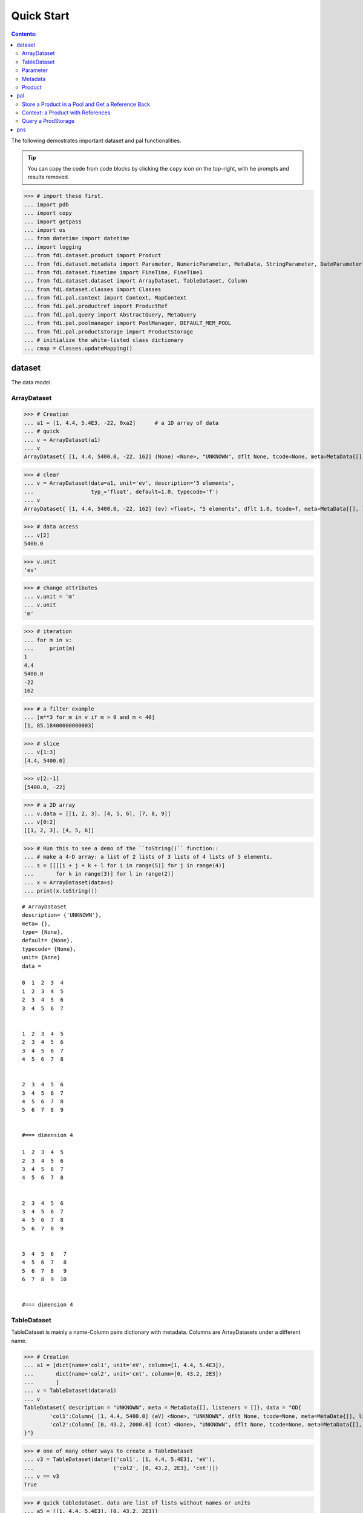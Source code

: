 
================
Quick Start
================

.. contents:: Contents:

   
The following demostrates important dataset and pal functionalities.

.. tip::
   
   You can copy the code from code blocks by clicking the ``copy`` icon on the top-right, with he prompts and results removed.




>>> # import these first.
... import pdb
... import copy
... import getpass
... import os
... from datetime import datetime
... import logging
... from fdi.dataset.product import Product
... from fdi.dataset.metadata import Parameter, NumericParameter, MetaData, StringParameter, DateParameter
... from fdi.dataset.finetime import FineTime, FineTime1
... from fdi.dataset.dataset import ArrayDataset, TableDataset, Column
... from fdi.dataset.classes import Classes
... from fdi.pal.context import Context, MapContext
... from fdi.pal.productref import ProductRef
... from fdi.pal.query import AbstractQuery, MetaQuery
... from fdi.pal.poolmanager import PoolManager, DEFAULT_MEM_POOL
... from fdi.pal.productstorage import ProductStorage
... # initialize the white-listed class dictionary
... cmap = Classes.updateMapping()


dataset
=======
The data model.

ArrayDataset
------------


>>> # Creation
... a1 = [1, 4.4, 5.4E3, -22, 0xa2]      # a 1D array of data
... # quick
... v = ArrayDataset(a1)
... v
ArrayDataset{ [1, 4.4, 5400.0, -22, 162] (None) <None>, "UNKNOWN", dflt None, tcode=None, meta=MetaData{[], listeners = []}}

>>> # clear
... v = ArrayDataset(data=a1, unit='ev', description='5 elements',
...                  typ_='float', default=1.0, typecode='f')
... v
ArrayDataset{ [1, 4.4, 5400.0, -22, 162] (ev) <float>, "5 elements", dflt 1.0, tcode=f, meta=MetaData{[], listeners = []}}

>>> # data access
... v[2]
5400.0

>>> v.unit
'ev'

>>> # change attributes
... v.unit = 'm'
... v.unit
'm'

>>> # iteration
... for m in v:
...     print(m)
1
4.4
5400.0
-22
162

>>> # a filter example
... [m**3 for m in v if m > 0 and m < 40]
[1, 85.18400000000003]

>>> # slice
... v[1:3]
[4.4, 5400.0]

>>> v[2:-1]
[5400.0, -22]

>>> # a 2D array
... v.data = [[1, 2, 3], [4, 5, 6], [7, 8, 9]]
... v[0:2]
[[1, 2, 3], [4, 5, 6]]

>>> # Run this to see a demo of the ``toString()`` function::
... # make a 4-D array: a list of 2 lists of 3 lists of 4 lists of 5 elements.
... s = [[[[i + j + k + l for i in range(5)] for j in range(4)]
...       for k in range(3)] for l in range(2)]
... x = ArrayDataset(data=s)
... print(x.toString())

::
   
   # ArrayDataset
   description= {'UNKNOWN'},
   meta= {},
   type= {None},
   default= {None},
   typecode= {None},
   unit= {None}
   data =

   0  1  2  3  4
   1  2  3  4  5
   2  3  4  5  6
   3  4  5  6  7


   1  2  3  4  5
   2  3  4  5  6
   3  4  5  6  7
   4  5  6  7  8


   2  3  4  5  6
   3  4  5  6  7
   4  5  6  7  8
   5  6  7  8  9


   #=== dimension 4

   1  2  3  4  5
   2  3  4  5  6
   3  4  5  6  7
   4  5  6  7  8


   2  3  4  5  6
   3  4  5  6  7
   4  5  6  7  8
   5  6  7  8  9


   3  4  5  6   7
   4  5  6  7   8
   5  6  7  8   9
   6  7  8  9  10


   #=== dimension 4



TableDataset
------------

TableDataset is mainly a name-Column pairs dictionary with metadata.
Columns are ArrayDatasets under a different name.


>>> # Creation
... a1 = [dict(name='col1', unit='eV', column=[1, 4.4, 5.4E3]),
...       dict(name='col2', unit='cnt', column=[0, 43.2, 2E3])
...       ]
... v = TableDataset(data=a1)
... v
TableDataset{ description = "UNKNOWN", meta = MetaData{[], listeners = []}, data = "OD{
	'col1':Column{ [1, 4.4, 5400.0] (eV) <None>, "UNKNOWN", dflt None, tcode=None, meta=MetaData{[], listeners = []}},
	'col2':Column{ [0, 43.2, 2000.0] (cnt) <None>, "UNKNOWN", dflt None, tcode=None, meta=MetaData{[], listeners = []}}	
}"}

>>> # one of many other ways to create a TableDataset
... v3 = TableDataset(data=[('col1', [1, 4.4, 5.4E3], 'eV'),
...                         ('col2', [0, 43.2, 2E3], 'cnt')])
... v == v3
True

>>> # quick tabledataset. data are list of lists without names or units
... a5 = [[1, 4.4, 5.4E3], [0, 43.2, 2E3]]
... v5 = TableDataset(data=a5)
... print(v5.toString())

::
	
    # TableDataset
    description= {'UNKNOWN'}, meta= {}
    data =
    
    ========  ========
        col1      col2
      (None)    (None)
    ========  ========
         1         0
         4.4      43.2
      5400      2000
    ========  ========


>>> # access
... # get names of all column
... v5.getColumnNames()
['col1', 'col2']

>>> # get a list of all columns' data
... [c.data for c in v5.data.values()]   # == a5
[[1, 4.4, 5400.0], [0, 43.2, 2000.0]]

>>> # get column by name
... my_column = v5['col1']
... my_column
Column{ [1, 4.4, 5400.0] (None) <None>, "UNKNOWN", dflt None, tcode=None, meta=MetaData{[], listeners = []}}

>>> #  indexOf
... v5.indexOf('col1')  # == u.indexOf(my_column)
0

>>> v5.indexOf(my_column)
0

>>> # set cell value
... v5['col2'][1] = 123
... v5['col2'][1]    # 123
123

>>> # unit access
... v3['col1'].unit  # == 'eV'
'eV'

>>> # add, set, and replace columns and rows
... # column set / get
... u = TableDataset()
... c1 = Column([1, 4], 'sec')
... u.addColumn('time', c1)
... u.columnCount        # 1
1

>>> # for non-existing names set is addColum.
... u['money'] = Column([2, 3], 'eu')
... u['money'][0]    # 2
2

>>> u.columnCount        # 2
2

>>> # addRow
... u.rowCount    # 2
2

>>> u.addRow({'money': 4.4, 'time': 3.3})
... u.rowCount    # 3
3

>>> # syntax ``in``
... [c for c in u]  # list of column names ['time', 'money']
['time', 'money']

>>> # run this to see ``toString()``
... ELECTRON_VOLTS = 'eV'
... SECONDS = 'sec'
... t = [x * 1.0 for x in range(10)]
... e = [2 * x + 100 for x in t]
... # creating a table dataset to hold the quantified data
... x = TableDataset(description="Example table")
... x["Time"] = Column(data=t, unit=SECONDS)
... x["Energy"] = Column(data=e, unit=ELECTRON_VOLTS)
... print(x.toString())

::
	
    # TableDataset
    description= {'Example table'}, meta= {}
    data =
    
    =======  ========
       Time    Energy
      (sec)      (eV)
    =======  ========
          0       100
          1       102
          2       104
          3       106
          4       108
          5       110
          6       112
          7       114
          8       116
          9       118
    =======  ========
    


Parameter
---------


>>> # Creation
... # standard way -- with keyword arguments
... v = Parameter(value=9000, description='Average age', typ_='integer')
... v.description   # 'Average age
'Average age'

>>> v.value   # == 9000
9000

>>> v.type   # == 'integer'
'integer'

>>> # test equals
... v1 = Parameter(description='Average age', value=9000, typ_='integer')
... v.equals(v1)
True

>>> v == v1
True

>>> v1.value = -4
... v.equals(v1)   # False
False

>>> v != v1  # True
True

>>> # NumericParameter with two valid values and a valid range.
... v = NumericParameter(value=9000, valid={
...                      0: 'OK1', 1: 'OK2', (100, 9900): 'Go!'})

>>> # There are thee valid conditions
... v
NumericParameter{ 9000 (None) <integer>, "UNKNOWN", dflt None, vld [[0, 'OK1'], [1, 'OK2'], [[100, 9900], 'Go!']] tcode=None}

>>> # The current value is valid
... v.isvalid()
True

>>> # check if other values are valid according to specification of this parameter
... v.validate(600)  # valid
(600, 'Go!')

>>> v.validate(20)  # invalid
(Invalid, 'Invalid')


Metadata
--------
A container for named parameters.


>>> # Creation
... a1 = 'weight'
... a2 = NumericParameter(description='How heavey is the robot.',
...                       value=20, unit='kg', typ_='integer')
... v = MetaData()
... # place the parameter with a name
... v.set(a1, a2)
... # get the parameter with the name
... v.get(a1)   # == a2
NumericParameter{ 20 (kg) <integer>, "How heavey is the robot.", dflt None, vld None tcode=None}

>>> # add more parameter
... v.set(name='job', newParameter=StringParameter('teacher'))
... # get the value of the parameter
... v.get('job').value   # == 'teacher'
'teacher'

>>> # access parameters in metadata
... v = MetaData()
... # a more readable way to set/get a parameter than "v.set(a1,a2)", "v.get(a1)"
... v[a1] = a2
... v[a1]   # == a2
NumericParameter{ 20 (kg) <integer>, "How heavey is the robot.", dflt None, vld None tcode=None}

>>> # same result as...
... v.get(a1)   # == a2
NumericParameter{ 20 (kg) <integer>, "How heavey is the robot.", dflt None, vld None tcode=None}

>>> # Date type parameter use International Atomic Time (TAI) to keep time,
... # in 1-microsecond precission
... v['birthday'] = Parameter(description='was made on',
...                           value=FineTime('2020-09-09T12:34:56.789098 UTC'))
... v['birthday'].value.tai
1978346096789098

>>> # names of all parameters
... [n for n in v]   # == ['weight', 'birthday']
['weight', 'birthday']

>>> # string presentation
... print(v.toString())
MetaData{[weight = NumericParameter{ 20 (kg) <integer>, "How heavey is the robot.", dflt None, vld None tcode=None}, birthday = Parameter{ 2020-09-09T12:34:56.-210901 TAI(1978346096789098) <finetime>, "was made on", dflt None, vld None}, ], listeners = []}

>>> # remove parameter
... v.remove(a1)  # inherited from composite
... print(v.size())  # == 1
1

>>> # simplifed string presentation
... print(v.toString(level=1))
MetaData{[birthday = { 2020-09-09T12:34:56.-210901 TAI(1978346096789098) }, ], listeners = []}

Product
-------


>>> # Creation:
... x = Product(description="product example with several datasets",
...             instrument="Crystal-Ball", modelName="Mk II")
... x.meta['description'].value  # == "product example with several datasets"
'product example with several datasets'

>>> x.instrument  # == "Crystal-Ball"
'Crystal-Ball'

>>> # ways to add datasets
... i0 = 6
... i1 = [[1, 2, 3], [4, 5, i0], [7, 8, 9]]
... i2 = 'ev'                 # unit
... i3 = 'image1'     # description
... image = ArrayDataset(data=i1, unit=i2, description=i3)
... x["RawImage"] = image
... x["RawImage"].data  # == [[1, 2, 3], [4, 5, 6], [7, 8, 9]]
[[1, 2, 3], [4, 5, 6], [7, 8, 9]]

>>> # no unit or description. different syntax but same function as above
... x.set('QualityImage', ArrayDataset(
...     [[0.1, 0.5, 0.7], [4e3, 6e7, 8], [-2, 0, 3.1]]))
... x["QualityImage"].unit  # is None

>>> # add a tabledataset
... s1 = [('col1', [1, 4.4, 5.4E3], 'eV'),
...       ('col2', [0, 43.2, 2E3], 'cnt')]
... x["Spectrum"] = TableDataset(data=s1)
... print(x["Spectrum"].toString())
... # mandatory properties are also in metadata
... # test mandatory BaseProduct properties that are also metadata
... x.creator = ""
... a0 = "Me, myself and I"
... x.creator = a0
... x.creator   # == a0
'Me, myself and I'

>>> # metada by the same name is also set
... x.meta["creator"].value   # == a0
'Me, myself and I'

>>> # change the metadata
... a1 = "or else"
... x.meta["creator"] = Parameter(a1)
... # metada changed
... x.meta["creator"].value   # == a1
'or else'

>>> # so did the property
... x.creator   # == a1
'or else'

>>> # Demo ``toString()`` function. The result (detail level 1) should be :
... print(x.toString(level=1))

::
	
    # Product
    meta= {description= 'product example with several datasets', type= 'Product', creator= 'or else', creationDate= 1958-01-01T00:00:00.0 TAI(0), rootCause= 'UNKNOWN', version= '0.6', startDate= 1958-01-01T00:00:00.0 TAI(0), endDate= 1958-01-01T00:00:00.0 TAI(0), instrument= 'Crystal-Ball', modelName= 'Mk II', mission= '_AGS'},
    history= {},
    listeners= {[]}
    data =
    
    
    # [ RawImage ]
    # ArrayDataset
    description= {'image1'},
    meta= {},
    type= {None},
    default= {None},
    typecode= {None},
    unit= {'ev'}
    data =
    
    1  2  3
    4  5  6
    7  8  9
    
    
    
    # [ QualityImage ]
    # ArrayDataset
    description= {'UNKNOWN'},
    meta= {},
    type= {None},
    default= {None},
    typecode= {None},
    unit= {None}
    data =
    
       0.1  0.5    0.7
    4000    6e+07  8
      -2    0      3.1
    
    
    
    # [ Spectrum ]
    # TableDataset
    description= {'UNKNOWN'},
    meta= {}
    data =
    
    ======  =======
      col1     col2
      (eV)    (cnt)
    ======  =======
       1        0
       4.4     43.2
    5400     2000
    ======  =======
    


pal
===

Store a Product in a Pool and Get a Reference Back
--------------------------------------------------


Create a product and a productStorage with a pool registered


>>> # disable debugging messages
... logger = logging.getLogger('')
... logger.setLevel(logging.WARNING)

>>> # a pool for demonstration will be create here
... demopoolpath = '/tmp/demopool_' + getpass.getuser()
... demopool = 'file://' + demopoolpath
... # clean possible data left from previous runs
... os.system('rm -rf ' + demopoolpath)
... PoolManager.getPool(DEFAULT_MEM_POOL).removeAll()
... PoolManager.removeAll()

>>> # create a prooduct and save it to a pool
... x = Product(description='save me in store')
... # add a tabledataset
... s1 = [('energy', [1, 4.4, 5.6], 'eV'), ('freq', [0, 43.2, 2E3], 'Hz')]
... x["Spectrum"] = TableDataset(data=s1)
... # create a product store
... pstore = ProductStorage(pool=demopool)
... pstore
ProductStorage { pool= OD{'file:///tmp/demopool_mh':LocalPool { pool= file:///tmp/demopool_mh }} }

>>> # save the product and get a reference
... prodref = pstore.save(x)
... # This gives detailed information of the product being referenced
... print(prodref)
ProductRef{ ProductURN=urn:file:///tmp/demopool_mh:fdi.dataset.product.Product:0, meta=MetaData{[description = StringParameter{ "save me in store", "Description of this product", dflt UNKNOWN, vld None tcode=B}, type = StringParameter{ "Product", "Product Type identification. Name of class or CARD.", dflt BaseProduct, vld None tcode=B}, creator = StringParameter{ "UNKNOWN", "Generator of this product.", dflt UNKNOWN, vld None tcode=B}, creationDate = DateParameter{ "2017-01-01T00:00:00.0 TAI(0)", "Creation date of this product", dflt 1958-01-01T00:00:00.0 TAI(0), vld None tcode=%Y-%m-%dT%H:%M:%S.%f UTC}, rootCause = StringParameter{ "UNKNOWN", "Reason of this run of pipeline.", dflt UNKNOWN, vld None tcode=B}, version = StringParameter{ "0.6", "Version of product schema", dflt 0.6, vld None tcode=B}, startDate = DateParameter{ "2017-01-01T00:00:00.0 TAI(0)", "Nominal start time  of this product.", dflt 1958-01-01T00:00:00.0 TAI(0), vld None tcode=%Y-%m-%dT%H:%M:%S.%f UTC}, endDate = DateParameter{ "2017-01-01T00:00:00.0 TAI(0)", "Nominal end time  of this product.", dflt 1958-01-01T00:00:00.0 TAI(0), vld None tcode=%Y-%m-%dT%H:%M:%S.%f UTC}, instrument = StringParameter{ "UNKNOWN", "Instrument that generated data of this product", dflt UNKNOWN, vld None tcode=B}, modelName = StringParameter{ "UNKNOWN", "Model name of the instrument of this product", dflt UNKNOWN, vld None tcode=B}, mission = StringParameter{ "_AGS", "Name of the mission.", dflt _AGS, vld None tcode=B}, ], listeners = []}}

>>> # get the urn string
... urn = prodref.urn
... print(urn)    # urn:file:///tmp/demopool_mh:fdi.dataset.product.Product:0
urn:file:///tmp/demopool_mh:fdi.dataset.product.Product:0

>>> newp = ProductRef(urn).product
... # the new and the old one are equal
... print(newp == x)   # == True
True

>>> print("""
... Context: a Product with References
... ----------------------------------
... """)

Context: a Product with References
----------------------------------


>>> # the reference can be stored in another product of Context class
... p1 = Product(description='p1')
... p2 = Product(description='p2')
... # create an empty mapcontext that can carry references with name labels
... map1 = MapContext(description='product with refs 1')
... # A ProductRef created from a lone product will use a mempool
... pref1 = ProductRef(p1)
... pref1
ProductRef{ ProductURN=urn:mem:///default:fdi.dataset.product.Product:0, meta=None}

>>> # A productStorage with a pool on disk
... pref2 = pstore.save(p2)
... pref2.urn
'urn:file:///tmp/demopool_mh:fdi.dataset.product.Product:1'

>>> # how many prodrefs do we have? (do not use len() due to classID, version)
... map1['refs'].size()   # == 0
0

>>> len(pref1.parents)   # == 0
0

>>> len(pref2.parents)   # == 0
0

>>> # add a ref to the contex. every ref has a name in mapcontext
... map1['refs']['spam'] = pref1
... # add the second one
... map1['refs']['egg'] = pref2
... # how many prodrefs do we have? (do not use len() due to classID, version)
... map1['refs'].size()   # == 2
2

>>> len(pref2.parents)   # == 1
1

>>> pref2.parents[0] == map1
True

>>> pref1.parents[0] == map1
True

>>> # remove a ref
... del map1['refs']['spam']
... # how many prodrefs do we have? (do not use len() due to classID, version)
... map1.refs.size()   # == 1
1

>>> len(pref1.parents)   # == 0
0

>>> # add ref2 to another map
... map2 = MapContext(description='product with refs 2')
... map2.refs['also2'] = pref2
... map2['refs'].size()   # == 1
1

>>> # two parents
... len(pref2.parents)   # == 2
2

>>> pref2.parents[1] == map2
True


Query a ProdStorage
-------------------


>>> # clean possible data left from previous runs
... defaultpoolpath = '/tmp/pool_' + getpass.getuser()
... newpoolpath = '/tmp/newpool_' + getpass.getuser()
... os.system('rm -rf ' + defaultpoolpath)
... os.system('rm -rf ' + newpoolpath)
... PoolManager.getPool(DEFAULT_MEM_POOL).removeAll()
... PoolManager.removeAll()
... # make a productStorage
... defaultpool = 'file://'+defaultpoolpath
... pstore = ProductStorage(defaultpool)
... # make another
... newpoolname = 'file://' + newpoolpath
... pstore2 = ProductStorage(newpoolname)

>>> # add some products to both storages
... n = 7
... for i in range(n):
...     a0, a1, a2 = 'desc %d' % i, 'fatman %d' % (i*4), 5000+i
...     if i < 3:
...         x = Product(description=a0, instrument=a1)
...         x.meta['extra'] = Parameter(value=a2)
...     elif i < 5:
...         x = Context(description=a0, instrument=a1)
...         x.meta['extra'] = Parameter(value=a2)
... ...
...         x = MapContext(description=a0, instrument=a1)
...         x.meta['extra'] = Parameter(value=a2)
...         x.meta['time'] = Parameter(value=FineTime1(a2))
...     if i < 4:
...         r = pstore.save(x)
...     else:
...         r = pstore2.save(x)
...     print(r.urn)
... # Two pools, 7 products
... # [P P P C] [C M M]

::
	
   urn:file:///tmp/pool_mh:fdi.dataset.product.Product:0
   urn:file:///tmp/pool_mh:fdi.dataset.product.Product:1
   urn:file:///tmp/pool_mh:fdi.dataset.product.Product:2
   urn:file:///tmp/pool_mh:fdi.pal.context.Context:0
   urn:file:///tmp/newpool_mh:fdi.pal.context.Context:0
   urn:file:///tmp/newpool_mh:fdi.pal.context.MapContext:0
   urn:file:///tmp/newpool_mh:fdi.pal.context.MapContext:1

>>> # register the new pool above to the  1st productStorage
... pstore.register(newpoolname)
... len(pstore.getPools())   # == 2
2

>>> # make a query on product metadata, which is the variable 'm'
... # in the query expression, i.e. ``m = product.meta; ...``
... # But '5000 < m["extra"]' does not work. see tests/test.py.
... q = MetaQuery(Product, 'm["extra"] > 5001 and m["extra"] <= 5005')
... # search all pools registered on pstore
... res = pstore.select(q)
... # [2,3,4,5]
... len(res)   # == 4
... [r.product.description for r in res]
['desc 2', 'desc 3', 'desc 4', 'desc 5']

>>> def t(m):
...     # query is a function
...     import re
...     return re.match('.*n.1.*', m['instrument'].value)

>>> q = MetaQuery(Product, t)
... res = pstore.select(q)
... # [3,4]
... [r.product.instrument for r in res]
['fatman 12', 'fatman 16']

>>> 

pns
===

See the installation and testing sections of the pns page.


.. tip::
   
   The demo above was made by running ``fdi/resources/example.py`` with command ``elpy-shell-send-group-and-step [c-c c-y c-g]`` in ``emacs``. The command is further simplified to control-<tab> with the following in ~/.init.el:
   
   .. code-block::

      (add-hook 'elpy-mode-hook (lambda () (local-set-key \
          [C-tab] (quote elpy-shell-send-group-and-step))))
